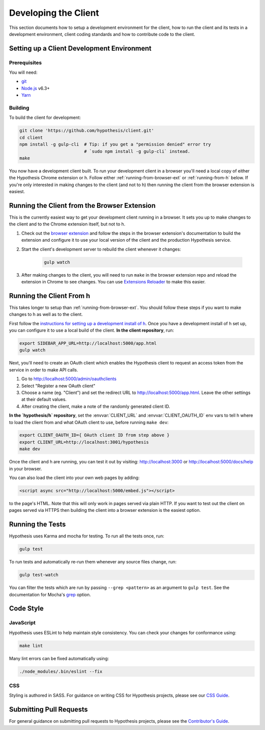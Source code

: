 Developing the Client
=====================

This section documents how to setup a development environment for the client,
how to run the client and its tests in a development environment,
client coding standards and how to contribute code to the client.

Setting up a Client Development Environment
-------------------------------------------

Prerequisites
#############

You will need:

* `git <https://git-scm.com/>`_
* `Node.js <https://nodejs.org/en/>`_ v6.3+
* `Yarn <https://yarnpkg.com/lang/en/>`_

Building
########

To build the client for development:

.. code-block:: sh

   git clone 'https://github.com/hypothesis/client.git'
   cd client
   npm install -g gulp-cli  # Tip: if you get a "permission denied" error try
                            # `sudo npm install -g gulp-cli` instead.
   make

You now have a development client built. To run your development client in
a browser you'll need a local copy of either the Hypothesis Chrome extension or
h. Follow either :ref:`running-from-browser-ext` or
:ref:`running-from-h` below.
If you're only interested in making changes to the client (and not to h)
then running the client from the browser extension is easiest.


.. _running-from-browser-ext:

Running the Client from the Browser Extension
---------------------------------------------

This is the currently easiest way to get your development client running in a
browser. It sets you up to make changes to the client and to the Chrome
extension itself, but not to h.

#. Check out the
   `browser extension <https://github.com/hypothesis/browser-extension>`_
   and follow the steps in the browser extension's documentation to build the
   extension and configure it to use your local version of the client and the
   production Hypothesis service.

#. Start the client's development server to rebuild the client whenever it
   changes:

    .. code-block:: sh

       gulp watch

#. After making changes to the client, you will need to run ``make`` in the
   browser extension repo and reload the extension in Chrome to see changes.
   You can use
   `Extensions Reloader <https://chrome.google.com/webstore/detail/extensions-reloader/fimgfedafeadlieiabdeeaodndnlbhid?hl=en>`_
   to make this easier.

.. _running-from-h:

Running the Client From h
-------------------------

This takes longer to setup than :ref:`running-from-browser-ext`.
You should follow these steps if you want to make changes to h as well as to
the client.

First follow the
`instructions for setting up a development install of h <http://h.readthedocs.io/en/latest/developing/>`_.
Once you have a development install of h set up, you can
configure it to use a local build of the client. **In the client repository**,
run:

.. code-block:: sh

   export SIDEBAR_APP_URL=http://localhost:5000/app.html
   gulp watch

Next, you'll need to create an OAuth client which enables the Hypothesis client
to request an access token from the service in order to make API calls.

1. Go to http://localhost:5000/admin/oauthclients
2. Select "Register a new OAuth client"
3. Choose a name (eg. "Client") and set the redirect URL to
   http://localhost:5000/app.html. Leave the other settings at their default values.
4. After creating the client, make a note of the randomly generated client ID.

**In the `hypothesis/h` repository**, set the :envvar:`CLIENT_URL` and
:envvar:`CLIENT_OAUTH_ID` env vars to tell h where to load the client from and
what OAuth client to use, before running ``make dev``:

.. code-block:: sh

   export CLIENT_OAUTH_ID={ OAuth client ID from step above }
   export CLIENT_URL=http://localhost:3001/hypothesis
   make dev

Once the client and h are running, you can test it out by visiting:
http://localhost:3000 or http://localhost:5000/docs/help in your browser.

You can also load the client into your own web pages by adding:

.. code-block:: html

   <script async src="http://localhost:5000/embed.js"></script>

to the page's HTML. Note that this will only work in pages served via plain
HTTP.  If you want to test out the client on pages served via HTTPS then building
the client into a browser extension is the easiest option.

Running the Tests
-----------------

Hypothesis uses Karma and mocha for testing. To run all the tests once, run:

.. code-block:: sh

   gulp test

To run tests and automatically re-run them whenever any source files change, run:

.. code-block:: sh

   gulp test-watch

You can filter the tests which are run by passing ``--grep <pattern>`` as an
argument to ``gulp test``. See the documentation for Mocha's
`grep <https://mochajs.org/#g---grep-pattern>`_ option.

Code Style
----------

JavaScript
##########

Hypothesis uses ESLint to help maintain style consistency. You can check your
changes for conformance using:

.. code-block:: sh

   make lint

Many lint errors can be fixed automatically using:

.. code-block:: sh

   ./node_modules/.bin/eslint --fix

CSS
###

Styling is authored in SASS. For guidance on writing CSS for Hypothesis
projects, please see our
`CSS Guide <https://github.com/hypothesis/frontend-toolkit/blob/master/docs/css-style-guide.md>`_.

Submitting Pull Requests
------------------------

For general guidance on submitting pull requests to Hypothesis projects, please
see the `Contributor's Guide <https://h.readthedocs.io/en/latest/developing/>`_.
